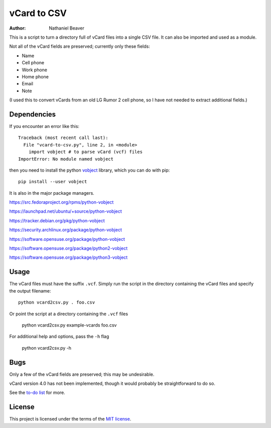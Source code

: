 .. -*- coding: utf-8 -*-

============
vCard to CSV
============

:author: Nathaniel Beaver

This is a script to turn a directory full of vCard files
into a single CSV file.
It can also be imported and used as a module.

Not all of the vCard fields are preserved; currently only these fields:

- Name
- Cell phone
- Work phone
- Home phone
- Email
- Note

(I used this to convert vCards from an old LG Rumor 2 cell phone,
so I have not needed to extract additional fields.)

------------
Dependencies
------------

If you encounter an error like this::

    Traceback (most recent call last):
      File "vcard-to-csv.py", line 2, in <module>
        import vobject # to parse vCard (vcf) files
    ImportError: No module named vobject

then you need to install the python `vobject`_ library,
which you can do with pip::

    pip install --user vobject

.. _vobject: http://vobject.skyhouseconsulting.com/

It is also in the major package managers.

https://src.fedoraproject.org/rpms/python-vobject

https://launchpad.net/ubuntu/+source/python-vobject

https://tracker.debian.org/pkg/python-vobject

https://security.archlinux.org/package/python-vobject

https://software.opensuse.org/package/python-vobject

https://software.opensuse.org/package/python2-vobject

https://software.opensuse.org/package/python3-vobject

-----
Usage
-----

The vCard files must have the suffix ``.vcf``.
Simply run the script in the directory containing the vCard files and specify the output filename::

    python vcard2csv.py . foo.csv
    
Or point the script at a directory containing the ``.vcf`` files

    python vcard2csv.py example-vcards foo.csv
    
For additional help and options, pass the ``-h`` flag

    python vcard2csv.py -h

----
Bugs
----

Only a few of the vCard fields are preserved;
this may be undesirable.

vCard version 4.0 has not been implemented,
though it would probably be straightforward to do so.

See the `to-do list`_ for more.

.. _to-do list: todo.md

-------
License
-------

This project is licensed under the terms of the `MIT license`_.

.. _MIT license: LICENSE.txt
